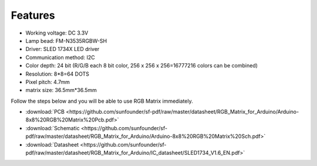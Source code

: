 Features
===========

.. image:: img/feature.png

* Working voltage: DC 3.3V
* Lamp bead: FM-N3535RGBW-SH
* Driver: SLED 1734X LED driver
* Communication method: I2C
* Color depth: 24 bit (R/G/B each 8 bit color, 256 x 256 x 256=16777216 colors can be combined)
* Resolution: 8*8=64 DOTS
* Pixel pitch: 4.7mm
* matrix size: 36.5mm*36.5mm

Follow the steps below and you will be able to use RGB Matrix immediately.


* :download:`PCB <https://github.com/sunfounder/sf-pdf/raw/master/datasheet/RGB_Matrix_for_Arduino/Arduino-8x8%20RGB%20Matrix%20Pcb.pdf>`
* :download:`Schematic <https://github.com/sunfounder/sf-pdf/raw/master/datasheet/RGB_Matrix_for_Arduino/Arduino-8x8%20RGB%20Matrix%20Sch.pdf>`
* :download:`Datasheet <https://github.com/sunfounder/sf-pdf/raw/master/datasheet/RGB_Matrix_for_Arduino/IC_datasheet/SLED1734_V1.6_EN.pdf>`